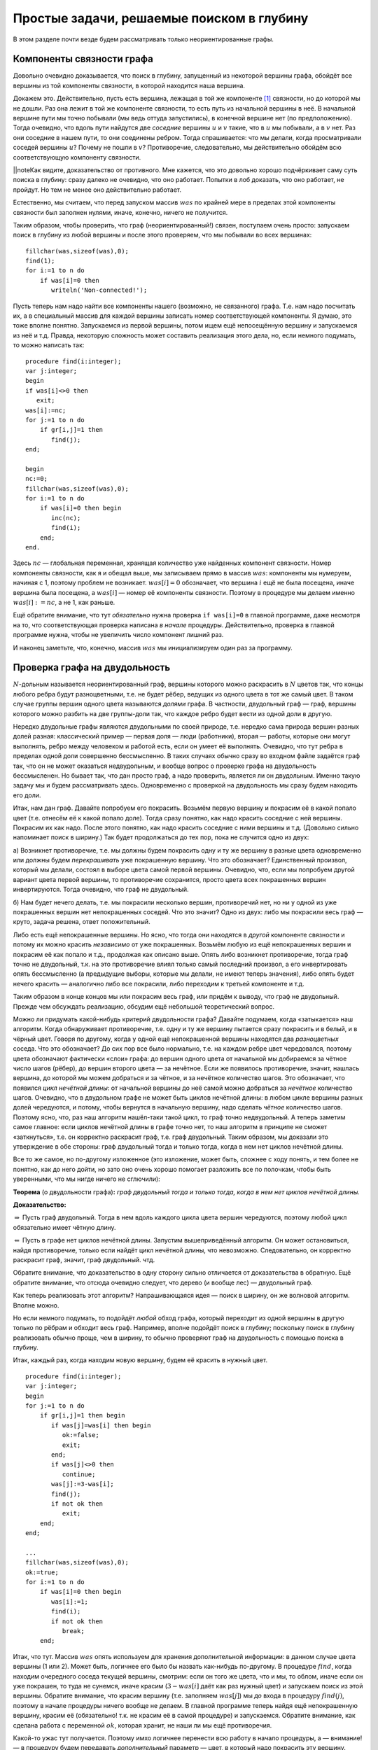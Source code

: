 Простые задачи, решаемые поиском в глубину
------------------------------------------

В этом разделе почти везде будем рассматривать только неориентированные
графы.

Компоненты связности графа
^^^^^^^^^^^^^^^^^^^^^^^^^^

Довольно очевидно доказывается, что поиск в глубину, запущенный из
некоторой вершины графа, обойдёт все вершины из той компоненты
связности, в которой находится наша вершина.

Докажем это. Действительно, пусть есть вершина, лежащая в той же
компоненте [1]_ связности, но до которой мы не дошли. Раз она лежит в
той же компоненте связности, то есть путь из начальной вершины в неё. В
начальной вершине пути мы точно побывали (мы ведь оттуда запустились), в
конечной вершине нет (по предположению). Тогда очевидно, что вдоль пути
найдутся две *соседние* вершины :math:`u` и :math:`v` такие, что в
:math:`u` мы побывали, а в :math:`v` нет. Раз они соседние в нашем пути,
то они соединены ребром. Тогда спрашивается: что мы делали, когда
просматривали соседей вершины :math:`u`? Почему не пошли в :math:`v`?
Противоречие, следовательно, мы действительно обойдём всю
соответствующую компоненту связности.

\|\|noteКак видите, доказательство от противного. Мне кажется, что это
довольно хорошо подчёркивает саму суть поиска в глубину: сразу далеко не
очевидно, что оно работает. Попытки в лоб доказать, что оно работает, не
пройдут. Но тем не менее оно действительно работает.

Естественно, мы считаем, что перед запуском массив :math:`was` по
крайней мере в пределах этой компоненты связности был заполнен нулями,
иначе, конечно, ничего не получится.



.. task::

    Понимаете, почему может ничего не получиться, если массив
    :math:`was` изначально неправильно заполнен? Заодно что вы можете
    сказать по поводу проверки *ориентированного* графа на
    связность?
    |
    |
    Ясно, что, если в текущей компоненте связности
    некоторые элементы массива :math:`was` изначально были ненулевыми, то в
    эти вершины мы не войдём. Скорее всего, это немного не то, что мы хотели
    (хотя, конечно, все зависит от задачи. Могут быть задачи, хотя я таких с
    ходу не припомню, в которых нам именно это и
    надо).
    |

.. _fillwas:



Таким образом, чтобы проверить, что граф (неориентированный!) связен,
поступаем очень просто: запускаем поиск в глубину из любой вершины и
после этого проверяем, что мы побывали во всех вершинах:

::

    fillchar(was,sizeof(was),0);
    find(1);
    for i:=1 to n do
        if was[i]=0 then
           writeln('Non-connected!');

Пусть теперь нам надо найти все компоненты нашего (возможно, не
связанного) графа. Т.е. нам надо посчитать их, а в специальный массив
для каждой вершины записать номер соответствующей компоненты. Я думаю,
это тоже вполне понятно. Запускаемся из первой вершины, потом ищем ещё
непосещённую вершину и запускаемся из неё и т.д. Правда, некоторую
сложность может составить реализация этого дела, но, если немного
подумать, то можно написать так:

::

    procedure find(i:integer);
    var j:integer;
    begin
    if was[i]<>0 then
       exit;
    was[i]:=nc;
    for j:=1 to n do
        if gr[i,j]=1 then
           find(j);
    end;

    begin
    nc:=0;
    fillchar(was,sizeof(was),0);
    for i:=1 to n do
        if was[i]=0 then begin
           inc(nc);
           find(i);
        end;
    end.

Здесь :math:`nc` — глобальная переменная, хранящая количество уже
найденных компонент связности. Номер компоненты связности, как я и
обещал выше, мы записываем прямо в массив :math:`was`: компоненты мы
нумеруем, начиная с 1, поэтому проблем не возникает. :math:`was[i]=0`
обозначает, что вершина :math:`i` ещё не была посещена, иначе вершина
была посещена, а :math:`was[i]` — номер её компоненты связности. Поэтому
в процедуре мы делаем именно :math:`was[i]:=nc`, а не 1, как раньше.

Ещё обратите внимание, что тут *обязательно* нужна проверка
``if was[i]=0`` в главной программе, даже несмотря на то, что
соответствующая проверка написана *в начале* процедуры. Действительно,
проверка в главной программе нужна, чтобы не увеличить число компонент
лишний раз.

И наконец заметьте, что, конечно, массив :math:`was` мы инициализируем
один раз за программу.

Проверка графа на двудольность
^^^^^^^^^^^^^^^^^^^^^^^^^^^^^^

:math:`N`-дольным называется неориентированный граф, вершины которого
можно раскрасить в :math:`N` цветов так, что концы любого ребра будут
разноцветными, т.е. не будет рёбер, ведущих из одного цвета в тот же
самый цвет. В таком случае группы вершин одного цвета называются
*долями* графа. В частности, двудольный граф — граф, вершины которого
можно разбить на две группы-доли так, что каждое ребро будет вести из
одной доли в другую.

Нередко двудольные графы являются двудольными по своей природе, т.е.
нередко сама природа вершин разных долей разная: классический пример —
первая доля — люди (работники), вторая — работы, которые они могут
выполнять, ребро между человеком и работой есть, если он умеет её
выполнять. Очевидно, что тут ребра в пределах одной доли совершенно
бессмысленно. В таких случаях обычно сразу во входном файле задаётся
граф так, что он не может оказаться недвудольным, и вообще вопрос о
проверке графа на двудольность бессмысленен. Но бывает так, что дан
просто граф, а надо проверить, является ли он двудольным. Именно такую
задачу мы и будем рассматривать здесь. Одновременно с проверкой на
двудольность мы сразу будем находить его доли.



.. task::

    Может ли эта задача иметь несколько решений? Т.е. может ли
    быть так, что разбиение вершин графа на доли неоднозначно? Попробуйте
    сформулировать как можно более простой критерий, который отвечает на
    этот вопрос. Только, прежде чем читать дальше, ответьте на это
    задание.
    |
    |
    Да, конечно, количество решений равно :math:`2^k`, где
    :math:`k` — количество компонент связности графа. В пределах одной
    компоненты есть два способа раскраски, отличающиеся инвертацией всех
    вершин.
    
    Вообще, есть элементарная неоднозначность: можно инвертировать все
    вершины сразу и получить новое решение — значит, решение *всегда*
    неоднозначно. Но даже если решения, отличающиеся инвертацией *всех*
    вершин, считать одинаковыми, то все равно в несвязных графах решение
    неоднозначно.
    |

.. _ambigousbi:



Итак, нам дан граф. Давайте попробуем его покрасить. Возьмём первую
вершину и покрасим её в какой попало цвет (т.е. отнесём её к какой
попало доле). Тогда сразу понятно, как надо красить соседние с ней
вершины. Покрасим их как надо. После этого понятно, как надо красить
соседние с ними вершины и т.д. (Довольно сильно напоминает поиск в ширину.) 
Так будет продолжаться до тех пор, пока не случится одно из
двух:

а) Возникнет противоречие, т.е. мы должны будем покрасить одну и ту же
вершину в разные цвета одновременно или должны будем *перекрашивать* уже
покрашенную вершину. Что это обозначает? Единственный произвол, который
мы делали, состоял в выборе цвета самой первой вершины. Очевидно, что,
если мы попробуем другой вариант цвета первой вершины, то противоречие
сохранится, просто цвета всех покрашенных вершин инвертируются. Тогда
очевидно, что граф не двудольный.

б) Нам будет нечего делать, т.е. мы покрасили несколько вершин,
противоречий нет, но ни у одной из уже покрашенных вершин нет
непокрашенных соседей. Что это значит? Одно из двух: либо мы покрасили
весь граф — круто, задача решена, ответ положительный.


.. _whichtask:

.. task::
    :name: Контрольный вопрос

    Ответ на какой вопрос? :)
    |
    |
    Конечно,
    на вопрос «является ли данный граф
    двудольным».
    |

Либо есть ещё непокрашенные
вершины. Но ясно, что тогда они находятся в *другой* компоненте
связности и потому их можно красить *независимо* от уже покрашенных.
Возьмём любую из ещё непокрашенных вершин и покрасим её как попало и
т.д., продолжая как описано выше. Опять либо возникнет противоречие,
тогда граф точно не двудольный, т.к. на это противоречие влиял только
самый последний произвол, а его инвертировать опять бессмысленно (а
предыдущие выборы, которые мы делали, не имеют теперь значения), либо
опять будет нечего красить — аналогично либо все покрасили, либо
переходим к третьей компоненте и т.д.

Таким образом в конце концов мы или покрасим весь граф, или придём к
выводу, что граф не двудольный. Прежде чем обсуждать реализацию, обсудим
ещё небольшой теоретический вопрос.

Можно ли придумать какой-нибудь критерий двудольности графа? Давайте
подумаем, когда «затыкается» наш алгоритм. Когда обнаруживает
противоречие, т.е. одну и ту же вершину пытается сразу покрасить и в
белый, и в чёрный цвет. Говоря по другому, когда у одной ещё
непокрашенной вершины находятся два *разноцветных* соседа. Что это
обозначает? До сих пор все было нормально, т.е. на каждом ребре цвет
чередовался, поэтому цвета обозначают фактически «слои» графа: до вершин
одного цвета от начальной мы добираемся за чётное число шагов (рёбер),
до вершин второго цвета — за нечётное. Если же появилось противоречие,
значит, нашлась вершина, до которой мы можем добраться и за чётное, и за
нечётное количество шагов. Это обозначает, что появился *цикл нечётной
длины*: от начальной вершины до неё самой можно добраться за *нечётное*
количество шагов. Очевидно, что в двудольном графе не может быть циклов
нечётной длины: в любом цикле вершины разных долей чередуются, и потому,
чтобы вернутся в начальную вершину, надо сделать *чётное* количество
шагов. Поэтому ясно, что, раз наш алгоритм нашёл-таки такой цикл, то
граф точно недвудольный. А теперь заметим самое главное: если циклов
нечётной длины в графе точно нет, то наш алгоритм в принципе не сможет
«заткнуться», т.е. он корректно раскрасит граф, т.е. граф двудольный.
Таким образом, мы доказали это утверждение в обе стороны: граф
двудольный тогда и только тогда, когда в нем нет циклов нечётной длины.

Все то же самое, но по-другому изложенное (это изложение, может быть,
сложнее с ходу понять, и тем более не понятно, как до него дойти, но
зато оно очень хорошо помогает разложить все по полочкам, чтобы быть
уверенными, что мы нигде ничего не сглючили):

**Теорема** (о двудольности графа)\ **:** *граф двудольный тогда и
только тогда, когда в нем нет циклов нечётной длины.*

**Доказательство:**

:math:`\underline{\Rightarrow}` Пусть граф двудольный. Тогда в нем вдоль
каждого цикла цвета вершин чередуются, поэтому любой цикл обязательно имеет
чётную длину.

:math:`\underline{\Leftarrow}` Пусть в графе нет циклов нечётной длины.
Запустим вышеприведённый алгоритм. Он может остановиться, найдя
противоречие, только если найдёт цикл нечётной длины, что невозможно.
Следовательно, он корректно раскрасит граф, значит, граф двудольный.
чтд.

Обратите внимание, что доказательство в одну сторону сильно отличается
от доказательства в обратную. Ещё обратите внимание, что отсюда очевидно
следует, что дерево (и вообще лес) — двудольный граф.

Как теперь реализовать этот алгоритм? Напрашивающаяся идея — поиск в
ширину, он же волновой алгоритм. Вполне можно.

.. _BFS:bipartie:



.. task::

    Реализуйте этот алгоритм с помощью поиска в ширину.
    |
    |
    Ну
    что-нибудь в следующем стиле (конечно, поиск в ширину я реализую
    очередью)
    
    ::
    
        var q:array[1..n] of integer;
            was:array[1..n] of integer;
            l,r:integer;
            cur:integer;
            j:integer;
        ...
        fillchar(was,sizeof(was),0);
        l:=1;r:=1;
        q[1]:=1;
        was[1]:=1;
        while l<=r do begin
              cur:=q[l];
              inc(l);
              for j:=1 to n do
                  if (gr[cur,j]<>0)and(was[j]=0) then begin
                     was[j]:=3-was[cur];
                     inc(r);
                     q[r]:=j;
                  end;
        end;
    
    Массив :math:`q` — очередь, массив :math:`was` — номера доли. Это
    работает для связного графа, в противном случае ещё нужен внешний цикл с
    проверкой :math:`was`. Надеюсь, тут ошибок
    немного.
    |



Но если немного подумать, то подойдёт *любой* обход графа, который
переходит из одной вершины в другую только по рёбрам и обходит весь
граф. Например, вполне подойдёт поиск в глубину; поскольку поиск в
глубину реализовать обычно проще, чем в ширину, то обычно проверяют граф
на двудольность с помощью поиска в глубину.

Итак, каждый раз, когда находим новую вершину, будем её красить в нужный
цвет.

::

    procedure find(i:integer);
    var j:integer;
    begin
    for j:=1 to n do
        if gr[i,j]=1 then begin
           if was[j]=was[i] then begin
              ok:=false;
              exit;
           end;
           if was[j]<>0 then
              continue;
           was[j]:=3-was[i];
           find(j);
           if not ok then
              exit;
        end;
    end;

    ...
    fillchar(was,sizeof(was),0);
    ok:=true;
    for i:=1 to n do
        if was[i]=0 then begin
           was[i]:=1;
           find(i);
           if not ok then
              break;
        end;

Итак, что тут. Массив :math:`was` опять используем для хранения
дополнительной информации: в данном случае цвета вершины (1 или 2).
Может быть, логичнее его было бы назвать как-нибудь по-другому. В
процедуре :math:`find`, когда находим очередного соседа текущей вершины,
смотрим: если он того же цвета, что и мы, то облом, иначе если он уже
покрашен, то туда не сунемся, иначе красим (:math:`3-was[i]` даёт как
раз нужный цвет) и запускаем поиск из этой вершины. Обратите внимание,
что красим вершину (т.е. заполняем :math:`was[j]`) мы *до* входа в
процедуру :math:`find(j)`, поэтому в начале процедуры ничего вообще не
делаем. В главной программе теперь найдя ещё непокрашенную вершину,
красим её (обязательно! т.к. не красим её в самой процедуре) и
запускаемся. Обратите внимание, как сделана работа с переменной
:math:`ok`, которая хранит, не наши ли мы ещё противоречия.

Какой-то ужас тут получается. Поэтому имхо логичнее перенести всю работу
в начало процедуры, а — внимание! — в процедуру будем передавать
*дополнительный* параметр — цвет, в который надо покрасить эту вершину.

::

    procedure find(i,c:integer);
    var j:integer;
    begin
    if was[i]<>0 then begin
       if was[i]<>c then
          ok:=false;
       exit;
    end;
    was[i]:=c;
    for j:=1 to n do
        if gr[i,j]=1 then begin
           find(j,3-c);
           if not ok then
              exit;
        end;
    end;

    ...
    fillchar(was,sizeof(was),0);
    ok:=true;
    for i:=1 to n do
        if was[i]=0 then begin
           find(i,1);
           if not ok then
              break;
        end;

Теперь работа процедуры :math:`find` имхо более очевидна: она пытается
покрасить вершину :math:`i` в цвет :math:`c`. Во-первых, если вершина
уже покрашена, то надо только посмотреть, в тот ли цвет (обратите
внимание, что в прошлом варианте была проверка :math:`was[i]=was[j]`, а
теперь :math:`was[i]<>c`), и выйти. Иначе красим и смотрим соседей.

Ещё замечу, что, если в случае, когда граф недвудольный, нужно сделать
что-то простое и завершить работу программы (например, вывести
``No solution`` и выйти), то можно с :math:`ok` не возиться, а просто
просто сделать что надо:

::

    procedure outno;
    begin
    ...
    halt;
    end;


    procedure find(i,c:integer);
    var j:integer;
    begin
    if was[i]<>0 then begin
       if was[i]<>c then outno;
       exit;
    end;
    was[i]:=c;
    for j:=1 to n do
        if gr[i,j]=1 then begin
           find(j,3-c);
        end;
    end;

Ещё замечу, что можно переменную :math:`ok` убрать, а процедуру
:math:`find` сделать функцией, возвращающей boolean. Можете попробовать
это реализовать, это, даже, пожалуй, проще и правильнее.
Наконец, если гарантируется, что граф двудольный, надо
только его доли найти, то :math:`ok` вообще не нужна.



.. task::

    А почему также нельзя проверять граф на
    трехдольность?
    |
    |
    Ну понятно, почему :) Для двудольности, покрасив
    одну вершину, мы тут же знаем, как красить соседние с ней, т.к. есть
    всего два варианта, а один из них уже занят. В трехдольности так не
    получится.
    |

.. _tripartie:



Проверка, является ли граф деревом
^^^^^^^^^^^^^^^^^^^^^^^^^^^^^^^^^^

Как вы знаете, деревом называется связный граф без циклов (все ещё
рассматриваем только неориентированные графы), лесом называется
произвольный, т.е. не обязательно связный, граф без циклов. Как
проверить, является ли граф деревом или лесом? В принципе, понятно:
проверить, что циклы в графе отсутствуют, можно просто запустив поиск в
глубину и посмотрев, не придём ли мы когда-нибудь в ту вершину, где мы
уже побывали.

Конкретно: если нам надо проверить, является ли граф деревом, то
запустимся из первой вершины. Если хоть раз вернёмся в вершину, где мы
уже побывали, то граф точно не дерево. Иначе в конце проверим, верно ли,
что мы побывали во всех вершинах. Если да, то граф связен, а отсутствие
циклов мы уже проверили — ок. Иначе не дерево.

Если нам надо проверить, является ли граф лесом, то все аналогично,
только, аналогично поиску всех компонент связности, закончив поиск в
глубину из первой вершины, запускаемся из первой ещё не посещённой и
т.д. — такой же цикл, как и при поиске компонент связности.



.. task::

    Напишите эти две программы. Тщательно потестируйте их.
    Переберите все возможные подлые случаи. Представьте, что вы — жюри на
    некоторой олимпиаде и даёте участникам такую задачу. Вы знаете, как её
    решать, поэтому можете продумать, какие тут подлости возможны — на них и
    делайте тесты. Например, очевидно, надо оттестировать связные и
    несвязные графы; деревья, леса, несвязные графы, у которые первая
    компонента является/не является деревом; линейные структуры (т.е. первая
    вершина связана со второй, вторая — с третьей и т.д.) и разветвлённые
    деревья; длинные циклы, пустые графы и т.д.
    
    При написании программы почти наверняка вы столкнётесь с одним
    подводным камнем. Осознайте его, поймите, почему ваша программа не
    работает, и исправьте программу так, чтобы она работала.
    
    Текст программы тут я приводить не буду, приведу только в ответах. У
    этой задачи есть подсказка; порешав задачу, посмотрите подсказку до
    ответа.
    |
    Подводный камень, с которым вы столкнётесь — это то, что из
    каждой вершины вы будете пытаться пойти в вершину-родителя текущей
    вершины и программа будет считать, что она нашла цикл, хотя на самом
    деле это — не цикл. Самый простой способ, который я знаю, чтобы избежать
    этой проблемы — это передавать в процедуру find дополнительный параметр
    — вершину-родителя текущей вершины — и перед рекурсивным вызовом
    проверять, не является ли та вершина, куда мы пытаемся пойти, родителем
    текущей.
    |
    Собственно, в подсказке я уже сказал, как надо все делать.
    Осталось привести пример программы.
    
    ::
    
        procedure find(i,p:integer);
        begin
        if was[i]<>0 then begin
           не дерево!
           exit;
        end;
        was[i]:=1;
        for i:=1 to n do
            if (gr[i,j]=1)and(j<>p) then
               find(j,i);
        end;
    
    Дополнительный параметр :math:`p` здесь — номер вершины-предка. Вызываем
    эту процедуру из главной программы, конечно, передавая в качестве
    вершины-предка номер несуществующей вершины, например, ноль, если
    нумеруем вершины с единицы.
    
    Да, ещё не забудьте, что для проверки, является ли граф деревом, надо
    запустить :math:`find(1)` и проверить, что вы побывали во всех вершинах,
    а для проверки, является ли граф лесом, надо пробежаться по всем
    вершинам и запускать :math:`find` оттуда, где ещё не
    бывали.
    |

.. _checkiftree:



Нахождение эйлерова пути и цикла
^^^^^^^^^^^^^^^^^^^^^^^^^^^^^^^^

Я думаю, вы знаете, что такое эйлеров цикл — это цикл, который проходит
по каждому ребру ровно один раз. Аналогично, эйлеров путь — это путь,
который по каждому ребру проходит ровно один раз (но, в отличии от
цикла, может начинаться и заканчиваться в разных вершинах). Я также
думаю, что вы знаете критерий наличия эйлерова цикла и эйлерова пути в
графе. Действительно, если в графе есть эйлеров цикл, то в при движении
по нему в каждую вершину мы входим ровно столько же раз, сколько
выходим. За время прохода по всему циклу мы прошли по все рёбрам,
инцидентным данной вершине, следовательно, степень каждой вершины
*должна быть* чётна (мы пока все ещё рассматриваем неориентированные
графы). Совершенно аналогично, если в графе есть эйлеров путь, то
степени только двух вершим могут быть нечётны — это будут начало и конец
нашего пути: из начала мы вышли на один раз больше, чем вошли в него, с
концом пути все наоборот. Ещё, очевидно, надо поставить некоторое
условие на связность графа. Мы будем дальше считать граф связным, но это
не есть *необходимое* условие.



.. task::

    Попробуйте сформулировать это условие абсолютно точно, т.е.
    указать, какое условие на связность графа надо добавить к условию на
    степени вершин, чтобы получить критерий существования эйлерова
    цикла/пути в графе, такой, что, если он выполняется, то путь/цикл точно
    есть, иначе точно нет.
    |
    Могут существовать несвязные графы, в которых
    эйлеров цикл все-таки существует.
    |
    Окончательный критерий — если в
    графе степени всех вершин чётны плюс все компоненты связности, кроме,
    может быть, одной, состоят из одной вершины (т.е. это связный граф и ещё
    несколько изолированных вершин).
    |

.. _Eulercriteria:



Обратите внимание, что вышеприведённые рассуждения не доказывают
*существования* цикла/пути, если эти условия выполняются. Существование
цикла мы будем доказывать построением алгоритма, который будет решать
эту задачу. Наш алгоритм будет находить цикл/путь в любом связном графе,
удовлетворяющим условию на степени вершин (что делать для несвязного
графа — это ваше задание).

Итак, пусть граф связен и степени всех его вершин чётны. Построим
эйлеров цикл. Пожалуй, тут проще будет привести сам алгоритм, а потом
объяснить, почему он работает. Итак, запустим поиск в глубину, но *не*
будем контролировать возвращение в уже посещённые вершины: будем
допускать сколько угодно раз приходить в одну и ту же вершину (очевидно,
что в общем случае эйлеров цикл будет через каждую вершину проходить по
нескольку раз, поэтому ясно, что без этого изменения поиск в глубину не
поможет). Зато будем стирать ребра из графа, как только мы по ним
прошли. Ясно, что тогда алгоритм до бесконечности работать не будет.
Когда будем *выходить* из вершины, будем выводить её номер в выходной
файл:

::

    procedure find(i:integer);
    var j:integer;
    begin
    for j:=1 to n do
        if gr[i,j]=1 then begin
           gr[i,j]:=0;
           gr[j,i]:=0;
           find(j);
        end;
    write(i,' ');
    end;

Обратите внимание, что стираем ребра мы *двумя* присваиваниями, ведь
каждому ребру в матрице смежности соответствуют две единички.

Утверждается, что после работы этого алгоритма (точнее, после выполнения
команды :math:`find(1)`) на экран будет выведена последовательность
вершин, которая образует эйлеров цикл. Чтобы понять это лучше, пожалуй,
стоит разобрать простой пример. Рассмотрим граф, показанный ниже — в
нем, очевидно, есть эйлеров цикл. Как будет работать наш алгоритм?

.. image:: 04_2_simple/graph.1.png

| find(1)
|   нашли соседа — вершину 3, стираем ребро 1–3
|   find(3)
|     нашли соседа — вершину 2, стираем ребро 3–2
|     find(2)
|       нашли соседа — вершину 4, стираем ребро 2–4
|       find(4)
|         нашли соседа — вершину 1, стираем ребро 4–1
|         find(1)
|           *(все ребра из вершины 1 уже стёрты, поэтому никаких соседей не находим)*
|           **writeln(1);**
|         завершаем процедуру find(1)
|         *(больше никуда из вершины 4 не идём, т.к. все ребра уже стёрты)*
|         **writeln(4);**
|       завершаем процедуру find(4)
|       *(продолжаем поиск из вершины 2)*
|       нашли соседа — вершину 5, стираем ребро 2–5
|       find(5)
|         нашли соседа — вершину 6, стираем ребро 5–6
|         find(6)
|           нашли соседа — вершину 2, стираем ребро 6–2
|           find(2)
|             *(больше никуда из вершины 2 не идём, т.к. все ребра уже стёрты)*
|             **writeln(2);\***
|           завершаем процедуру find(2)
|           *(продолжаем поиск из вершины 6, но ничего больше не находим)*
|           **writeln(6);**
|         завершаем процедуру find(6)
|         *(больше никуда из вершины 5 не идём, т.к. все ребра уже стёрты)*
|         **writeln(5);**
|       завершаем процедуру find(5)
|       *(продолжаем поиск из вершины 2, но ничего больше не находим)*
|       **writeln(2);**
|     завершаем процедуру find(2)
|     *(продолжаем поиск из вершины 3, но ничего больше не находим)*
|     **writeln(3);**
|   завершаем процедуру find(3)
|   *(продолжаем поиск из вершины 1, но ничего больше не находим)*
|   **writeln(1);**
| завершаем процедуру find(1)

(пометка звёздочкой будет использоваться ниже)

Все. Вывели следующую последовательность на экран:

1 4 2 6 5 2 3 1

Это действительно эйлеров цикл, но, если сравнить с тем, как мы ходили
по графу, то выглядит это очень странно: цикл получается какой-то
каракатицей, проходя по рёбрам в обратную сторону по сравнению с тем,
как мы по ним ходили при поиске в глубину. Я не буду строго доказывать,
что этот алгоритм корректно находит цикл; пожалуй, самый лучший способ
проверить его работу — это вручную промоделировать его работу на разных
графах, стараясь придумать случай поподлее. Только скажу идею
обоснования корректности работы. Текста много, но по-моему, он простой:
я просто расписываю все подробно и повторяю по несколько раз :)

Итак, мы запустились из первой вершины :math:`v_1` и пошли в её соседа
:math:`v_2`, стерев по пути ребро. В результате степень как :math:`v_1`,
так и :math:`v_2`, стала нечётной, т.к. изначально по условию они были
чётными. Но это обозначает, что степень вершины :math:`v_2` теперь точно
не равна нулю — значит, у неё есть *ещё как минимум один* сосед
:math:`v_3`, в который мы можем пойти. Пойдя в него, мы сотрём ребро
:math:`v_2`–:math:`v_3` и степень вершины :math:`v_2` опять станет
чётной, зато степень :math:`v_3` станет нечётной. Значит, и у неё *есть
ещё как минимум один сосед* :math:`v_4`, в который мы и пойдём. И так
далее, в каждый момент степени всех вершин будут чётными, за исключением
первой :math:`v_1` и последней, в которую мы только что зашли,
:math:`v_k`. У этих двух вершин степени будут нечётными. Но это будет
обозначать, что у *каждой* текущей вершины будет *ещё как минимум один
сосед* и мы сможем идти так до бесконечности?! Что-то тут не так, мы же
выяснили, что алгоритм бесконечно работать не может, в конце концов
просто ребра кончатся... Значит... о! значит, в какой-то момент мы
вернёмся в начальную вершину :math:`v_1`! При этом мы сотрём ребра вдоль
целого цикла и потому степени всех вершин будут чётными. Если степень
вершины :math:`v_1` не ноль, то мы пойдём дальше, и совершенно
аналогичными рассуждениями можно будет доказать, что мы опять вернёмся в
неё... И так далее, до тех пор, пока на очередном возвращении в
:math:`v_1` её степень не станет равной нулю. Тогда мы её и выведем в
выходной файл.

Внимание! Это, пожалуй, конец основной идеи всех рассуждений. Мы
доказали, что *всегда первой выведенной в выходной файл вершиной будет
та, с которой мы начали*; с самого начала это имхо было весьма не
очевидно. Если вы это ещё не осознали, попробуйте ещё раз это продумать;
может быть, порисуйте примеры графов и посмотрите. Ещё раз кратко
повторю основную идею: в каждый момент времени в каждую вершину в графе
мы успели поровну раз войти и выйти, кроме самой первой вершины и той
вершины, в которой мы находимся. Поэтому у всех вершин степени остались
чётными, кроме этих двух вершин — если они не совпадают, то у них
степени нечётные. Но тогда из текущей вершины мы *можем* пойти дальше.
Значит, рекурсия остановится только эти две вершины будут совпадать, т.е.
когда (в очередной раз) вернёмся в первую вершину. Значит, именно первую
вершину мы и выведем первой.

Итак, что же дальше? А дальше, после того, как мы вывели вершину, про
неё можно забыть: у неё степень точно ноль (т.к. мы не смогли никуда
дальше пойти), поэтому в неё мы никогда больше не вернёмся (точнее,
можем вернуться, но только откатываясь при выходе из рекурсии). Дальше
мы будем откатываться по рекурсии назад и выводить все вершины по пути.
Но они точно будут связаны рёбрами в исходном графе, т.к. мы по этим
рёбрам шли вперёд. Значит, пока мы выводим корректный путь. Дальше в
очередной момент мы выведем некоторую вершину :math:`u` и откатимся до
вершины :math:`v'_1`, из которой будет куда пойти ещё (как вершина 2 в
нашем примере); саму вершину :math:`v'_1` мы ещё не выведем к этому
моменту. Мы пойдём в её соседа :math:`v'_2` и... опять попадём в такую
же ситуацию, как уже было: у вершин :math:`v'_1` и :math:`v'_2` степени
нечётные, а у остальных чётные. Поэтому из :math:`v'_2` мы пойдём
куда-нибудь ещё и т.д.; остановиться мы сможем *только* в :math:`v'_1`.
(Обратите внимание, что степень *самой начальной* вершины :math:`v_1`
уже давно ноль, и поэтому в ней мы, конечно, не сможем остановиться — не
зря мы про неё забыли). Значит, мы выведем :math:`v'_1`. Возникает
вопрос: а корректно ли? Соединена ли она ребром с той вершиной, которую
мы вывели перед этим? Да, конечно. Т.к. перед этим мы вывели :math:`u`,
а :math:`u` — это та вершина, в которую мы в своё время, давным-давно,
пошли из :math:`v'_1`: ведь мы сравнительно недавно откатились из
:math:`u` в :math:`v'_1`. Значит, вывод :math:`v'_1` корректен (если вы
совсем запутались, то проследите это на нашем примере: тут
:math:`v'_1=2`, :math:`u=4`, а обсуждаем мы корректность вывода 2 в
операторе, помеченном звёздочкой. Вообще, переводите все рассуждения на
наш пример, он, по-моему, довольно хорошо иллюстрирует тут все, о чем я
говорю).

Так что наш вывод все ещё будет корректным. Далее мы опять будем
откатываться назад до тех пор, пока не откатимся в вершину, откуда будет
куда идти, и т.д. — а там опять все будет аналогично и т.д.... Наконец,
*последней* мы выведем ту же вершину, что и первой вывели:
действительно, ведь мы из главной программы запустили :math:`find(v_1)`,
поэтому *последняя* процедура find, из которой мы выйдем, будет именно
эта, и последней выведенной вершиной будет :math:`v_1`; а выше мы
видели, что первой выведенной будет она же — т.е. действительно цикл
замкнётся.

Более-менее понятно, что алгоритм работает. Правда, не уверен, что
вышеприведённые рассуждения можно превратить в *строгое доказательство*
(т.е. раскрыть «и т.д.» так, чтобы все было строго); может быть, строго
все доказывается методом от противного — если честно, не знаю... Но
идея, я надеюсь, ясна.

А тогда ясно и то, что нужно делать для случая поиска эйлерова *пути* и
для работы в ориентированных графах. А именно, для эйлерова пути надо
просто найти одну из двух вершин с нечётной степенью (пусть вершину
:math:`v_1`) и запуститься из неё. Аналогичными рассуждениями можно
объяснить, что первая вершина, которую мы выведем, будет *другая*
вершина с нечётной степенью, и что то, что мы выведем действительно путь
в графе, и он закончится в вершине :math:`v_1`.

В ориентированном графе несколько хитрее. Во-первых, там критерий
немного другой: для цикла там надо требовать равенства входящей и
выходящей степени для каждой вершины (т.е. равенства количеств входящих
и выходящих рёбер). Во-вторых, поскольку мы выводим путь «каракатицей»,
то идти по рёбрам в поиске в глубину надо *навстречу* стрелкам, чтобы
окончательный путь шёл как положено. Рассуждения, объясняющие
корректность, проводятся аналогично. Ещё не забудем, что удалять
обратное ребро тут не надо (т.е. когда идём из :math:`i` в :math:`j`,
надо стирать только ребро :math:`i\to j`, а :math:`j\to i` не надо).



.. task::

    Напишите и оттестируйте алгоритм поиска эйлерова цикла в
    ориентированном графе.
    |
    |
    Ну что тут писать-то? Все сказано в абзаце
    перед задачей.
    |

.. _directEuler:



(На самом деле, конечно, я надеюсь, что вы напишите *все* алгоритмы,
которые тут обсуждаются, но это — особо важное задание :))



.. task::

    Подумайте, как искать эйлеров
    *путь* в ориентированном графе. А именно, каковы критерии существования
    пути в ориентированном графе? Как надо писать алгоритм? Почему он будет
    работать? Напишите и, конечно, потестируйте его.
    |
    |
    Критерий такой:
    ровно одна вершина с исходящей степенью на единицу больше входящей, и
    ровно одна — со входящей, на единицу большей исходящей; у остальных эти
    степени должны быть равны. Ну и обычные условия на связность. Пишется
    так же, как и эйлеров цикл в орграфе, только сначала надо найти ту самую
    вершину, где входящая на единицу больше исходящей (именно так, т.к. мы
    пойдём по инвертированным рёбрам!)
    |

.. _directEulerpath:



Ещё отмечу, что всё это работает и для случая кратных рёбер, петель и
т.д. (петля увеличивает степень соответствующей вершины на два).
Алгоритм даже не придётся менять, кроме того, что надо аккуратнее
хранить граф и стирать ребра (т.е., например, в матрице смежности
хранить *число* рёбер между вершинами, которое может быть и больше 1 — в
случае кратных рёбер —и стирать ребро уменьшением соответствующего
элемента матрицы смежности).

А теперь немного обсудим сложность этого алгоритма. В той его
реализации, которая приведена выше, сложность оценить непросто, но,
пожалуй, можно так. Время работы одной процедуры, не считая рекурсивных
вызовов, будет :math:`O(V)`. Всего вызовов процедур будет :math:`E`,
ведь именно столько вершин мы в итоге выведем. Поэтому все работает за
:math:`O(VE)`.

Но, если подумать, то ясно, что алгоритм на самом деле делает кучу
лишней работы. Действительно, если в :math:`find(i)` мы уже дошли до
вершины :math:`j`, то точно все предыдущие ребра мы уже стёрли. Тогда,
когда если мы в очередной раз запустим :math:`find(i)`, нам не надо
будет перебирать все вершины сначала, можно начинать с :math:`j+1`.
(Речь не идёт о том, что нам делать, когда мы *вернёмся* на тот уровень
рекурсии, где мы дошли до вершины :math:`j`, а о том, что на более
глубоком уровне рекурсии мы можем опять запустить :math:`find(i)`).
Можно, например, в особом массиве хранить, на какой вершине мы
остановились, просматривая соседей :math:`i`-ой (т.е. в :math:`cur[i]`
будем хранить, какого последнего соседа у :math:`i` мы смотрели), и
изменить цикл в :math:`find` на что-нибудь типа

::

    while cur[i]<n do begin
          inc(cur[i]);
          if gr[i,cur[i]]<>0 then begin
             gr[i,cur[i]]:=0;
             gr[cur[i],i]:=0;
             find(cur[i]);
          end;
    end;

Теперь вроде должно бы работать быстрее (типа за :math:`O(V^2)`; но этот
код я не продумывал до конца, вдруг здесь есть какие-нибудь подводные
камни), но по-моему ещё проще написать все, если хранить граф списком
соседних вершин (вообще, все основанное на поиске в глубину будет
быстрее работать на списке соседних вершин — я уже говорил про это). Я,
пожалуй, не буду приводить здесь соответствующей реализации (тут надо
быть осторожным с удалением обратных рёбер, т.е. когда идёте из вершины
:math:`i` в :math:`j`, удалить не только ребро :math:`i\to j`, но и
ребро :math:`j\to i`; как следствие, для ориентированных графов, где
удалять второе ребро не надо, тут все проще). Тем не менее это позволяет
добиться времени работы :math:`O(E)`, как и всех остальных алгоритмов на
поиске в глубину (т.е. лишней работы мы тут делать не будем, только
ходить по рёбрам — по каждому по разу — и выводить вершины).

.. [1]
   Кстати, грамматический вопрос: какого рода слово «компонента»? Вроде
   очевидно женского, но не является ли это ошибкой, ведь нормальное
   слово-то — компонент (прибора, например)? На самом деле в
   соответствующих словарях чётко зафиксировано выражение *компонента
   связности*, *компонента вектора* и т.п., так что в математике это
   вроде не ошибка.


